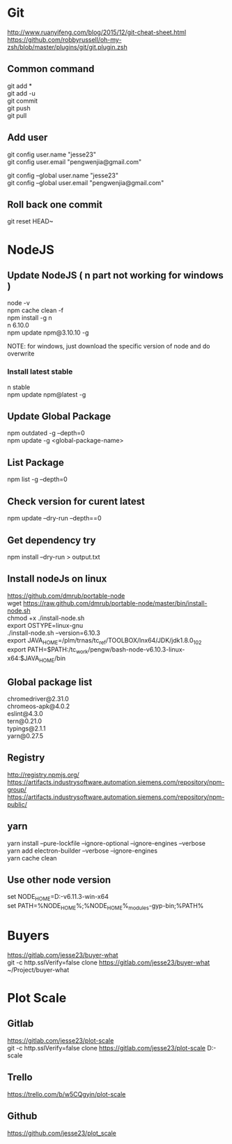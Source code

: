 #+OPTIONS: \n:t
* Git
  http://www.ruanyifeng.com/blog/2015/12/git-cheat-sheet.html
  https://github.com/robbyrussell/oh-my-zsh/blob/master/plugins/git/git.plugin.zsh
** Common command
   git add *
   git add -u
   git commit
   git push
   git pull
** Add user
   git config user.name "jesse23" \\
   git config user.email "pengwenjia@gmail.com"

   git config --global user.name "jesse23"
   git config --global user.email "pengwenjia@gmail.com"
** Roll back one commit
   git reset HEAD~
* NodeJS
** Update NodeJS ( n part not working for windows )
   node -v
   npm cache clean -f  
   npm install -g n
   n 6.10.0
   npm update npm@3.10.10 -g
   
   NOTE: for windows, just download the specific version of node and do overwrite
*** Install latest stable
    n stable
   npm update npm@latest -g
** Update Global Package
   npm outdated -g --depth=0
   npm update -g <global-package-name>
** List Package
   npm list -g --depth=0
** Check version for curent latest
   npm update --dry-run --depth==0
** Get dependency try
   npm install --dry-run > output.txt
** Install nodeJs on linux
https://github.com/dmrub/portable-node
wget https://raw.github.com/dmrub/portable-node/master/bin/install-node.sh
chmod +x ./install-node.sh
export OSTYPE=linux-gnu
./install-node.sh --version=6.10.3
export JAVA_HOME=/plm/trnas/tc_ref/TOOLBOX/lnx64/JDK/jdk1.8.0_102
export PATH=$PATH:/tc_work/pengw/bash-node-v6.10.3-linux-x64:$JAVA_HOME/bin
** Global package list
   chromedriver@2.31.0
   chromeos-apk@4.0.2
   eslint@4.3.0
   tern@0.21.0
   typings@2.1.1
   yarn@0.27.5
** Registry
http://registry.npmjs.org/
https://artifacts.industrysoftware.automation.siemens.com/repository/npm-group/
https://artifacts.industrysoftware.automation.siemens.com/repository/npm-public/
** yarn 
   yarn install --pure-lockfile --ignore-optional --ignore-engines --verbose
   yarn add electron-builder --verbose --ignore-engines
   yarn cache clean
** Use other node version
   set NODE_HOME=D:\ugs\node-v6.11.3-win-x64
   set PATH=%NODE_HOME%;%NODE_HOME%\node_modules\npm\bin\node-gyp-bin;%PATH%
* Buyers
  https://gitlab.com/jesse23/buyer-what
  git -c http.sslVerify=false clone https://gitlab.com/jesse23/buyer-what ~/Project/buyer-what
* Plot Scale
** Gitlab
   https://gitlab.com/jesse23/plot-scale
   git -c http.sslVerify=false clone https://gitlab.com/jesse23/plot-scale D:\views\plot-scale
** Trello
   https://trello.com/b/w5CQgyin/plot-scale
** Github
   https://github.com/jesse23/plot_scale


